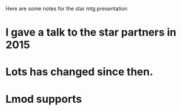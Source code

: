 Here are some notes for the star mtg presentation

* I gave a talk to the star partners in 2015
* Lots has changed since then.

* Lmod supports
** 
